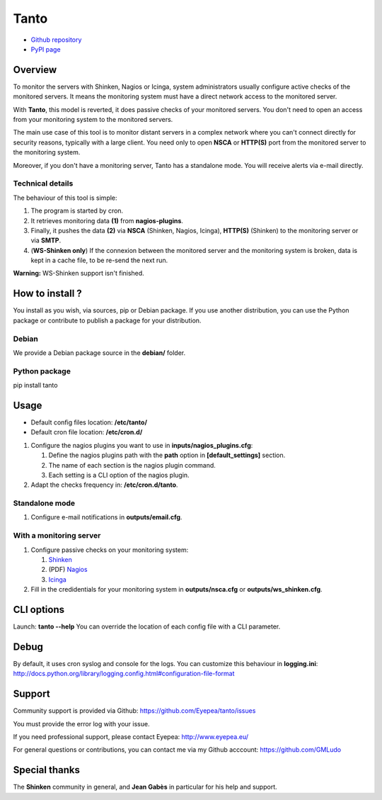 Tanto
=====

- `Github repository <https://github.com/Eyepea/tanto>`_
- `PyPI page <http://pypi.python.org/pypi/tanto>`_

Overview
--------

To monitor the servers with Shinken, Nagios or Icinga, system administrators usually configure active checks of the monitored servers.
It means the monitoring system must have a direct network access to the monitored server.

With **Tanto**, this model is reverted, it does passive checks of your monitored servers.
You don't need to open an access from your monitoring system to the monitored servers.

The main use case of this tool is to monitor distant servers in a complex network where you can't connect directly for security reasons, typically with a large client.
You need only to open **NSCA** or **HTTP(S)** port from the monitored server to the monitoring system.

Moreover, if you don't have a monitoring server, Tanto has a standalone mode.
You will receive alerts via e-mail directly.

Technical details
`````````````````

The behaviour of this tool is simple:

.. image:: https://raw.githubusercontent.com/Eyepea/tanto/master/docs/schema.png

#. The program is started by cron.

#. It retrieves monitoring data **(1)** from **nagios-plugins**.

#. Finally, it pushes the data **(2)** via **NSCA** (Shinken, Nagios, Icinga), **HTTP(S)** (Shinken) to the monitoring server or via **SMTP**.

#. (**WS-Shinken only**) If the connexion between the monitored server and the monitoring system is broken, data is kept in a cache file, to be re-send the next run.

**Warning:** WS-Shinken support isn't finished.

How to install ?
----------------

You install as you wish, via sources, pip or Debian package.
If you use another distribution, you can use the Python package or contribute to publish a package for your distribution.

Debian
``````

We provide a Debian package source in the **debian/** folder.

Python package
``````````````

pip install tanto

Usage
-----

- Default config files location: **/etc/tanto/**
- Default cron file location: **/etc/cron.d/**

#. Configure the nagios plugins you want to use in **inputs/nagios_plugins.cfg**:

   #. Define the nagios plugins path with the **path** option in **[default_settings]** section.

   #. The name of each section is the nagios plugin command.

   #. Each setting is a CLI option of the nagios plugin.

#. Adapt the checks frequency in: **/etc/cron.d/tanto**.

Standalone mode
```````````````

#. Configure e-mail notifications in **outputs/email.cfg**.

With a monitoring server
````````````````````````

#. Configure passive checks on your monitoring system:

   #. `Shinken <http://www.shinken-monitoring.org/wiki/nsca_daemon_module>`_

   #. (PDF) `Nagios <http://nagios.sourceforge.net/download/contrib/documentation/misc/NSCA_Setup.pdf>`_

   #. `Icinga <https://wiki.icinga.org/display/howtos/Setting+up+NSCA+with+Icinga>`_

#. Fill in the credidentials for your monitoring system in **outputs/nsca.cfg** or **outputs/ws_shinken.cfg**.


CLI options
-----------

Launch: **tanto --help**
You can override the location of each config file with a CLI parameter.

Debug
-----

By default, it uses cron syslog and console for the logs.
You can customize this behaviour in **logging.ini**: http://docs.python.org/library/logging.config.html#configuration-file-format

Support
-------

Community support is provided via Github: https://github.com/Eyepea/tanto/issues

You must provide the error log with your issue.

If you need professional support, please contact Eyepea: http://www.eyepea.eu/

For general questions or contributions, you can contact me via my Github acccount: https://github.com/GMLudo

Special thanks
--------------

The **Shinken** community in general, and **Jean Gabès** in particular for his help and support.